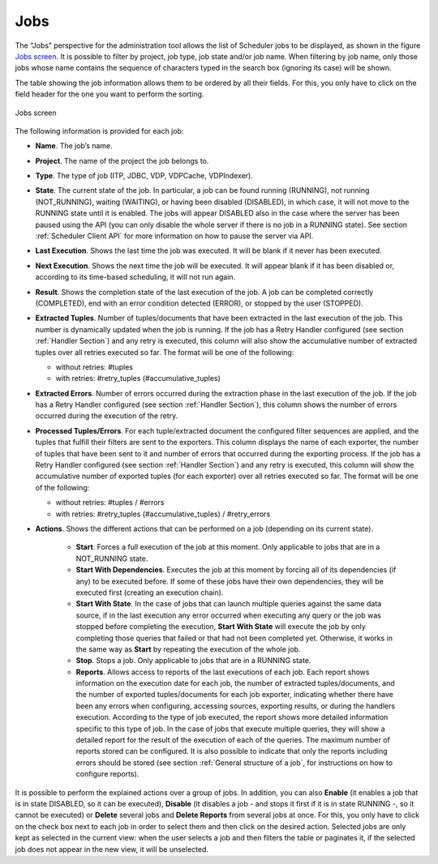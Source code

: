 ====
Jobs
====

The “Jobs” perspective for the administration tool allows the list of
Scheduler jobs to be displayed, as shown in the figure `Jobs screen`_. It is
possible to filter by project, job type, job state and/or job name. When
filtering by job name, only those jobs whose name contains the sequence
of characters typed in the search box (ignoring its case) will be shown.

 

The table showing the job information allows them to be ordered by all
their fields. For this, you only have to click on the field header for
the one you want to perform the sorting.

 

.. figure:: DenodoScheduler.AdministratorGuide-10.png
   :align: center
   :alt: Jobs screen
   :name: Jobs screen

   Jobs screen
 

The following information is provided for each job:

-  **Name**. The job’s name.

-  **Project**. The name of the project the job belongs to.

-  **Type**. The type of job (ITP, JDBC, VDP, VDPCache,
   VDPIndexer).

-  **State**. The current state of the job. In particular, a job can
   be found running (RUNNING), not running (NOT\_RUNNING), waiting
   (WAITING), or having been disabled (DISABLED), in which case, it will
   not move to the RUNNING state until it is enabled. The jobs will appear
   DISABLED also in the case where the server has been paused using the API
   (you can only disable the whole server if there is no job in a RUNNING
   state). See section :ref:`Scheduler Client API` for more information on how to pause
   the server via API.


-  **Last Execution**. Shows the last time the job was executed. It
   will be blank if it never has been executed.


-  **Next Execution**. Shows the next time the job will be executed.
   It will appear blank if it has been disabled or, according to its
   time-based scheduling, it will not run again.

-  **Result**. Shows the completion state of the last execution of
   the job. A job can be completed correctly (COMPLETED), end with an error
   condition detected (ERROR), or stopped by the user (STOPPED).

-  **Extracted Tuples**. Number of tuples/documents that have been
   extracted in the last execution of the job. This number is dynamically
   updated when the job is running. If the job has a Retry Handler
   configured (see section :ref:`Handler Section`) and any retry is executed,
   this column will also show the accumulative number of extracted tuples
   over all retries executed so far. The format will be one of the
   following:

   -  without retries: #tuples
   -  with retries: #retry\_tuples (#accumulative\_tuples)

-  **Extracted Errors**. Number of errors occurred during the extraction
   phase in the last execution of the job. If the job has a Retry Handler
   configured (see section :ref:`Handler Section`), this column shows the
   number of errors occurred during the execution of the retry.

-  **Processed Tuples/Errors**. For each tuple/extracted document
   the configured filter sequences are applied, and the tuples that fulfill
   their filters are sent to the exporters. This column displays the name
   of each exporter, the number of tuples that have been sent to it and
   number of errors that occurred during the exporting process. If the job
   has a Retry Handler configured (see section :ref:`Handler Section`) and any
   retry is executed, this column will show the accumulative number of
   exported tuples (for each exporter) over all retries executed so far.
   The format will be one of the following:


   -  without retries: #tuples / #errors
   -  with retries: #retry\_tuples (#accumulative\_tuples) / #retry\_errors


-  **Actions**. Shows the different actions that can be performed on a job
   (depending on its current state).

    -  **Start**. Forces a full execution of the job at this moment. Only
       applicable to jobs that are in a NOT\_RUNNING state.
    -  **Start With Dependencies**. Executes the job at this moment by
       forcing all of its dependencies (if any) to be executed before. If
       some of these jobs have their own dependencies, they will be executed
       first (creating an execution chain).
    -  **Start With State**. In the case of jobs that can launch multiple queries against the same
       data source, if in the last execution any error occurred when
       executing any query or the job was stopped before completing the
       execution, **Start With State** will execute the job by only
       completing those queries that failed or that had not been completed
       yet. Otherwise, it works in the same way as **Start** by repeating
       the execution of the whole job.
    -  **Stop**. Stops a job. Only applicable to jobs that are in a RUNNING state.
    -  **Reports**. Allows access to reports of the last executions
       of each job. Each report shows information on the execution date for
       each job, the number of extracted tuples/documents, and the number of
       exported tuples/documents for each job exporter, indicating whether
       there have been any errors when configuring, accessing sources,
       exporting results, or during the handlers execution. According to the
       type of job executed, the report shows more detailed information
       specific to this type of job. In the case of jobs that execute multiple queries, they will show a detailed
       report for the result of the execution of each of the queries. The
       maximum number of reports stored can be configured. It is also
       possible to indicate that only the reports including errors should be
       stored (see section :ref:`General structure of a job`, for instructions
       on how to configure reports).
 

It is possible to perform the explained actions over a group of jobs. In
addition, you can also **Enable** (it enables a job that is in state
DISABLED, so it can be executed), **Disable** (it disables a job - and
stops it first if it is in state RUNNING -, so it cannot be executed) or
**Delete** several jobs and **Delete Reports** from several jobs at
once. For this, you only have to click on the check box next to each job
in order to select them and then click on the desired action. Selected
jobs are only kept as selected in the current view: when the user
selects a job and then filters the table or paginates it, if the
selected job does not appear in the new view, it will be unselected.

 

